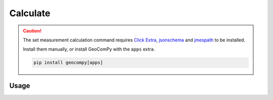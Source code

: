 Calculate
=========

.. code-block:: shell
    :caption: Invoking the application

    geocom sets calc -h

.. caution::
    :class: warning

    The set measurement calculation command requires
    `Click Extra <https://pypi.org/project/click-extra/>`_,
    `jsonschema <https://pypi.org/project/jsonschema/>`_ and
    `jmespath <https://pypi.org/project/jmespath/>`_ to be installed.

    Install them manually, or install GeoComPy with the ``apps`` extra.

    .. code-block:: shell

        pip install geocompy[apps]

Usage
-----

.. click:: geocompy.apps.setmeasurement.process:cli_calc
    :prog: calc
